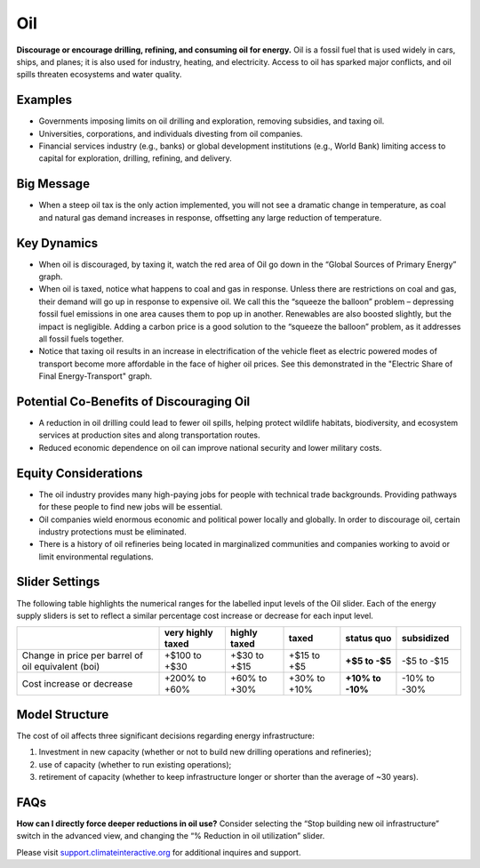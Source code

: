 |imgOilIcon| Oil
==================

**Discourage or encourage drilling, refining, and consuming oil for energy.** Oil is a fossil fuel that is used widely in cars, ships, and planes; it is also used for industry, heating, and electricity. Access to oil has sparked major conflicts, and oil spills threaten ecosystems and water quality.

Examples
--------

* Governments imposing limits on oil drilling and exploration, removing subsidies, and taxing oil.

* Universities, corporations, and individuals divesting from oil companies.

* Financial services industry (e.g., banks) or global development institutions (e.g., World Bank) limiting access to capital for exploration, drilling, refining, and delivery.

Big Message
-----------

* When a steep oil tax is the only action implemented, you will not see a dramatic change in temperature, as coal and natural gas demand increases in response, offsetting any large reduction of temperature.

Key Dynamics
------------

* When oil is discouraged, by taxing it, watch the red area of Oil go down in the “Global Sources of Primary Energy” graph. 

* When oil is taxed, notice what happens to coal and gas in response. Unless there are restrictions on coal and gas, their demand will go up in response to expensive oil. We call this the “squeeze the balloon” problem – depressing fossil fuel emissions in one area causes them to pop up in another. Renewables are also boosted slightly, but the impact is negligible. Adding a carbon price is a good solution to the “squeeze the balloon” problem, as it addresses all fossil fuels together.

* Notice that taxing oil results in an increase in electrification of the vehicle fleet as electric powered modes of transport become more affordable in the face of higher oil prices. See this demonstrated in the "Electric Share of Final Energy-Transport" graph. 

Potential Co-Benefits of Discouraging Oil 
------------------------------------------
- A reduction in oil drilling could lead to fewer oil spills, helping protect wildlife habitats, biodiversity, and ecosystem services at production sites and along transportation routes.
- Reduced economic dependence on oil can improve national security and lower military costs.

Equity Considerations
---------------------------
- The oil industry provides many high-paying jobs for people with technical trade backgrounds. Providing pathways for these people to find new jobs will be essential. 
- Oil companies wield enormous economic and political power locally and globally. In order to discourage oil, certain industry protections must be eliminated. 
- There is a history of oil refineries being located in marginalized communities and companies working to avoid or limit environmental regulations.  

Slider Settings
---------------

The following table highlights the numerical ranges for the labelled input levels of the Oil slider. Each of the energy supply sliders is set to reflect a similar percentage cost increase or decrease for each input level. 

================================================== ================= ============= ============= ========== ==========
\                                                  very highly taxed highly taxed  taxed         status quo subsidized
================================================== ================= ============= ============= ========== ==========
Change in price per barrel of oil equivalent (boi) +$100 to +$30     +$30 to +$15  +$15 to +$5   **+$5 to   -$5 to
                                                                                                 -$5**      -$15
Cost increase or decrease                          +200% to +60%     +60% to +30%  +30% to +10%  **+10% to  -10% to
                                                                                                 -10%**     -30%
================================================== ================= ============= ============= ========== ==========

Model Structure
---------------

The cost of oil affects three significant decisions regarding energy infrastructure:

#. Investment in new capacity (whether or not to build new drilling operations and refineries);

#. use of capacity (whether to run existing operations);

#. retirement of capacity (whether to keep infrastructure longer or shorter than the average of ~30 years).

FAQs
-------
**How can I directly force deeper reductions in oil use?** Consider selecting the “Stop building new oil infrastructure” switch in the advanced view, and changing the “% Reduction in oil utilization” slider.

Please visit `support.climateinteractive.org <https://support.climateinteractive.org>`_ for additional inquires and support.

.. SUBSTITUTIONS SECTION

.. |imgOilIcon| image:: ../images/icons/oil_icon.png
   :width: 0.52622in
   :height: 0.48612in
